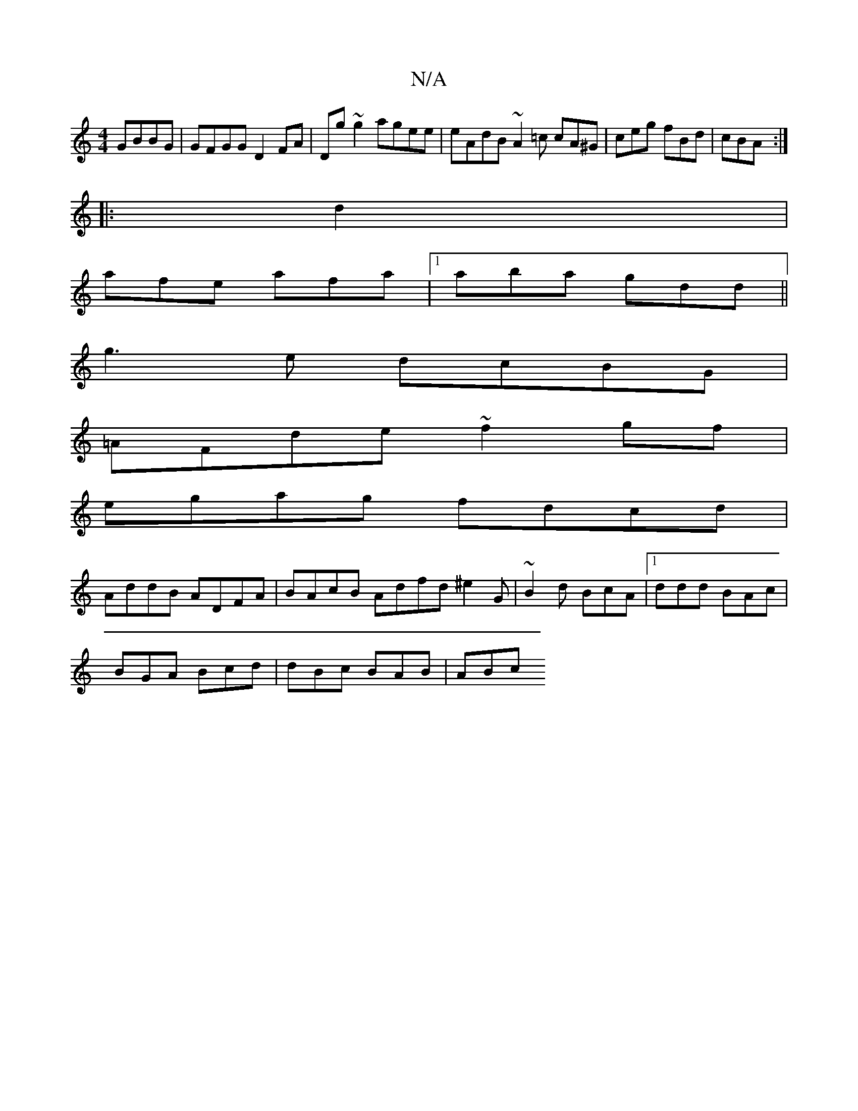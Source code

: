 X:1
T:N/A
M:4/4
R:N/A
K:Cmajor
GBBG | GFGG D2 FA | Dg~g2 agee | eAdB ~A2=c cA^G| ceg fBd|cBA :|
|: d2 |
afe- afa|1 aba gdd||
g3e dcBG|
=AFde ~f2 gf |
egag fdcd |
AddB ADFA|BAcB Adfd ^e2G|~B2d BcA|1 ddd BAc|
BGA Bcd | dBc BAB | ABc 